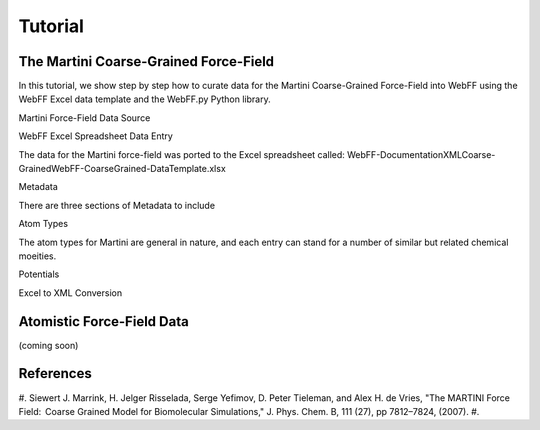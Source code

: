.. _Contribute:

Tutorial
========

The Martini Coarse-Grained Force-Field
--------------------------------------

In this tutorial, we show step by step how to curate data for the Martini Coarse-Grained Force-Field into WebFF using the WebFF Excel data template and the WebFF.py Python library. 

Martini Force-Field Data Source

.. image:: ../images/Martini_main_reference_PDF.png
    :width: 500px
	:align: left
	
.. image:: ../images/itp_screenshot.png
    :width: 500px
	:align: left

WebFF Excel Spreadsheet Data Entry

The data for the Martini force-field was ported to the Excel spreadsheet called: \WebFF-Documentation\XML\Coarse-Grained\WebFF-CoarseGrained-DataTemplate.xlsx 



Metadata

There are three sections of Metadata to include

.. image:: ../images/CG_template_Metadata.png
	:align: left

.. image:: ../images/CG_template_Keywords.png
	:align: left

.. image:: ../images/CG_template_References.png
	:align: left




Atom Types

The atom types for Martini are general in nature, and each entry can stand for a number of similar but related chemical moeities. 

.. image:: ../images/CG_template_AtomTypes.png
	:align: left





Potentials 

.. image:: ../images/CG_template_Bonds.png
	:align: left

.. image:: ../images/CG_template_Angles.png
	:align: left

.. image:: ../images/CG_template_NonBonds.png
	:align: left





Excel to XML Conversion 

.. image:: ../images/Python_cmd_line_Excel_to_XML.png
	:align: left






Atomistic Force-Field Data
--------------------------

(coming soon)



References
----------

#. Siewert J. Marrink, H. Jelger Risselada, Serge Yefimov, D. Peter Tieleman, and Alex H. de Vries, "The MARTINI Force Field:  Coarse Grained Model for Biomolecular Simulations," J. Phys. Chem. B, 111 (27), pp 7812–7824, (2007). 
#. 

